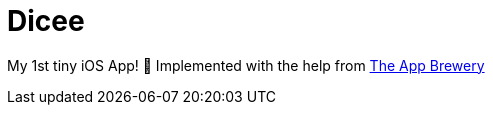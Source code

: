 = Dicee

My 1st tiny iOS App! 🥳 Implemented with the help from https://www.appbrewery.co/[The App Brewery]
